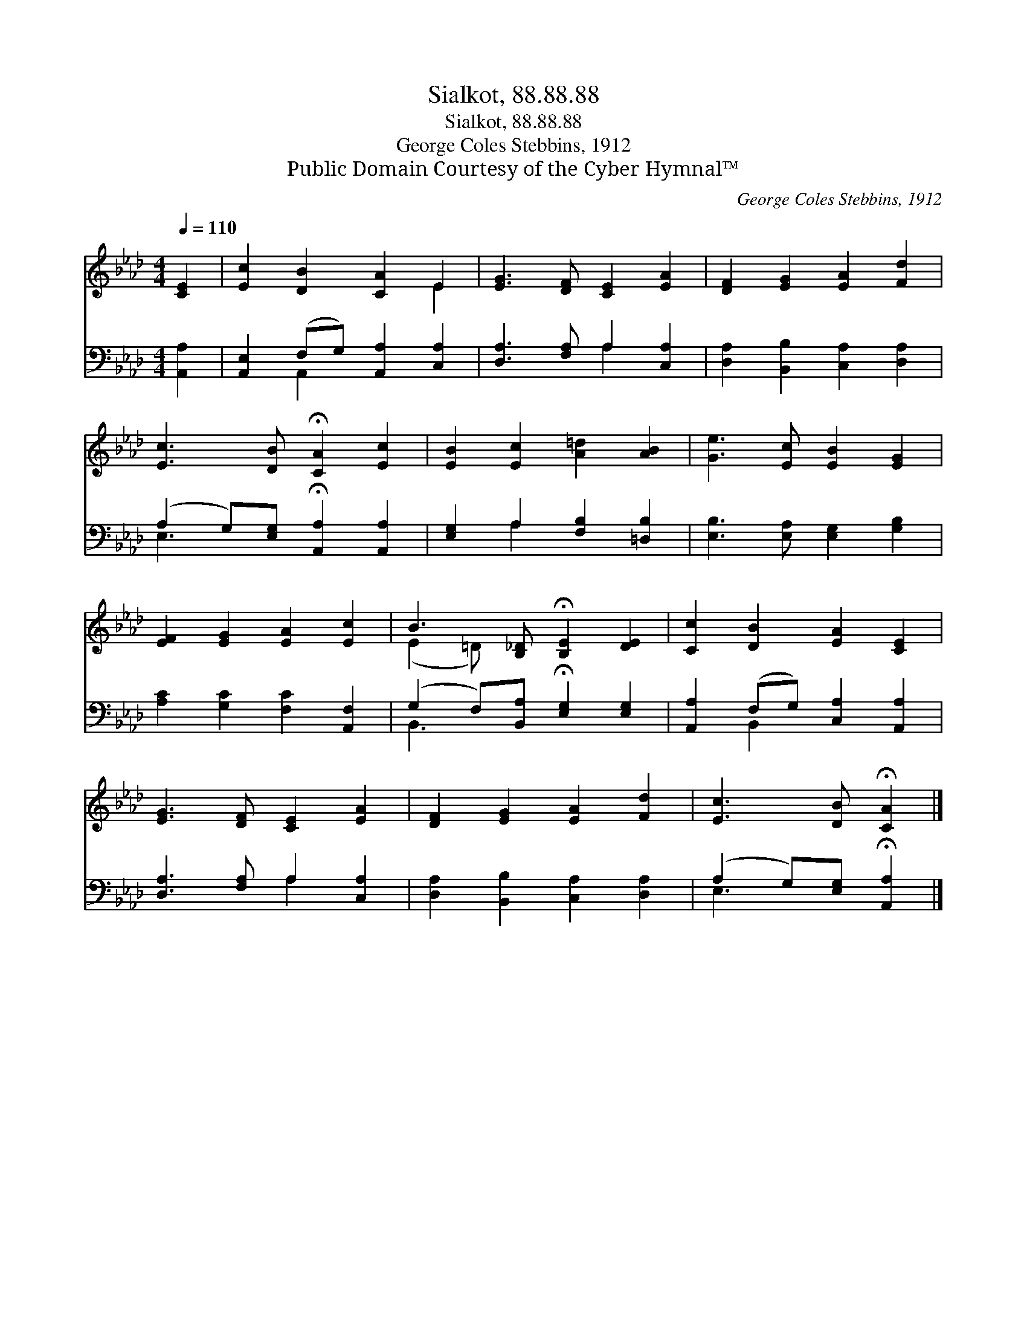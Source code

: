 X:1
T:Sialkot, 88.88.88
T:Sialkot, 88.88.88
T:George Coles Stebbins, 1912
T:Public Domain Courtesy of the Cyber Hymnal™
C:George Coles Stebbins, 1912
Z:Public Domain
Z:Courtesy of the Cyber Hymnal™
%%score ( 1 2 ) ( 3 4 )
L:1/8
Q:1/4=110
M:4/4
K:Ab
V:1 treble 
V:2 treble 
V:3 bass 
V:4 bass 
V:1
 [CE]2 | [Ec]2 [DB]2 [CA]2 E2 | [EG]3 [DF] [CE]2 [EA]2 | [DF]2 [EG]2 [EA]2 [Fd]2 | %4
 [Ec]3 [DB] !fermata![CA]2 [Ec]2 | [EB]2 [Ec]2 [A=d]2 [AB]2 | [Ge]3 [Ec] [EB]2 [EG]2 | %7
 [EF]2 [EG]2 [EA]2 [Ec]2 | B3 [B,_D] !fermata![B,E]2 [DE]2 | [Cc]2 [DB]2 [EA]2 [CE]2 | %10
 [EG]3 [DF] [CE]2 [EA]2 | [DF]2 [EG]2 [EA]2 [Fd]2 | [Ec]3 [DB] !fermata![CA]2 |] %13
V:2
 x2 | x6 E2 | x8 | x8 | x8 | x8 | x8 | x8 | (E2 =D) x5 | x8 | x8 | x8 | x6 |] %13
V:3
 [A,,A,]2 | [A,,E,]2 (F,G,) [A,,A,]2 [C,A,]2 | [D,A,]3 [F,A,] A,2 [C,A,]2 | %3
 [D,A,]2 [B,,B,]2 [C,A,]2 [D,A,]2 | (A,2 G,)[E,G,] !fermata![A,,A,]2 [A,,A,]2 | %5
 [E,G,]2 A,2 [F,B,]2 [=D,B,]2 | [E,B,]3 [E,A,] [E,G,]2 [G,B,]2 | [A,C]2 [G,C]2 [F,C]2 [A,,F,]2 | %8
 (G,2 F,)[B,,A,] !fermata![E,G,]2 [E,G,]2 | [A,,A,]2 (F,G,) [C,A,]2 [A,,A,]2 | %10
 [D,A,]3 [F,A,] A,2 [C,A,]2 | [D,A,]2 [B,,B,]2 [C,A,]2 [D,A,]2 | %12
 (A,2 G,)[E,G,] !fermata![A,,A,]2 |] %13
V:4
 x2 | x2 A,,2 x4 | x4 A,2 x2 | x8 | E,3 x5 | x2 A,2 x4 | x8 | x8 | B,,3 x5 | x2 B,,2 x4 | %10
 x4 A,2 x2 | x8 | E,3 x3 |] %13

